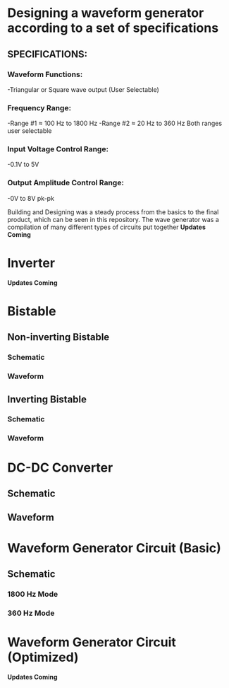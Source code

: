 * Designing a waveform generator according to a set of specifications 
** SPECIFICATIONS:
*** Waveform Functions:
    -Triangular or Square wave output (User Selectable)
*** Frequency Range:
    -Range #1 ≈ 100 Hz to 1800 Hz 
    -Range #2 ≈ 20 Hz to 360 Hz    
Both ranges user selectable
*** Input Voltage Control Range:
    -0.1V to 5V   
*** Output Amplitude Control Range:
    -0V to 8V pk-pk   


Building and Designing was a steady process from the basics to the final product, which can be seen in this repository.  
The wave generator was a compilation of many different types of circuits put together  
 *Updates Coming*   

* Inverter 
 *Updates Coming*    

*  Bistable 
** Non-inverting Bistable    
*** Schematic    
    [[./noninble.png]]
*** Waveform     


** Inverting Bistable   
*** Schematic    
[[./invertingbistableexample.png]] 
*** Waveform
[[./invertingbistablewaveform.png]] 
   




 

* DC-DC Converter 
** Schematic 
[[./dcconvertercircuit.png]] 
** Waveform 
[[./dcconverterwaveform.png]]   
 

*  Waveform Generator Circuit (Basic) 
** Schematic  
*** 1800 Hz Mode 
 [[./rudimentarywavegenerator1800hz.png]] 
*** 360 Hz Mode 
 [[./rudimentarywavegenerator360hz.png]]  
 

*  Waveform Generator Circuit (Optimized) 

 [[./rudimentarywavegenerator1800hz.png]] 
 [[./rudimentarywavegenerator1800hz.png]] 
 [[./rudimentarywavegenerator1800hz.png]] 
 [[./rudimentarywavegenerator1800hz.png]] 
 [[./rudimentarywavegenerator1800hz.png]] 
 [[./rudimentarywavegenerator1800hz.png]] 
 *Updates Coming*   



